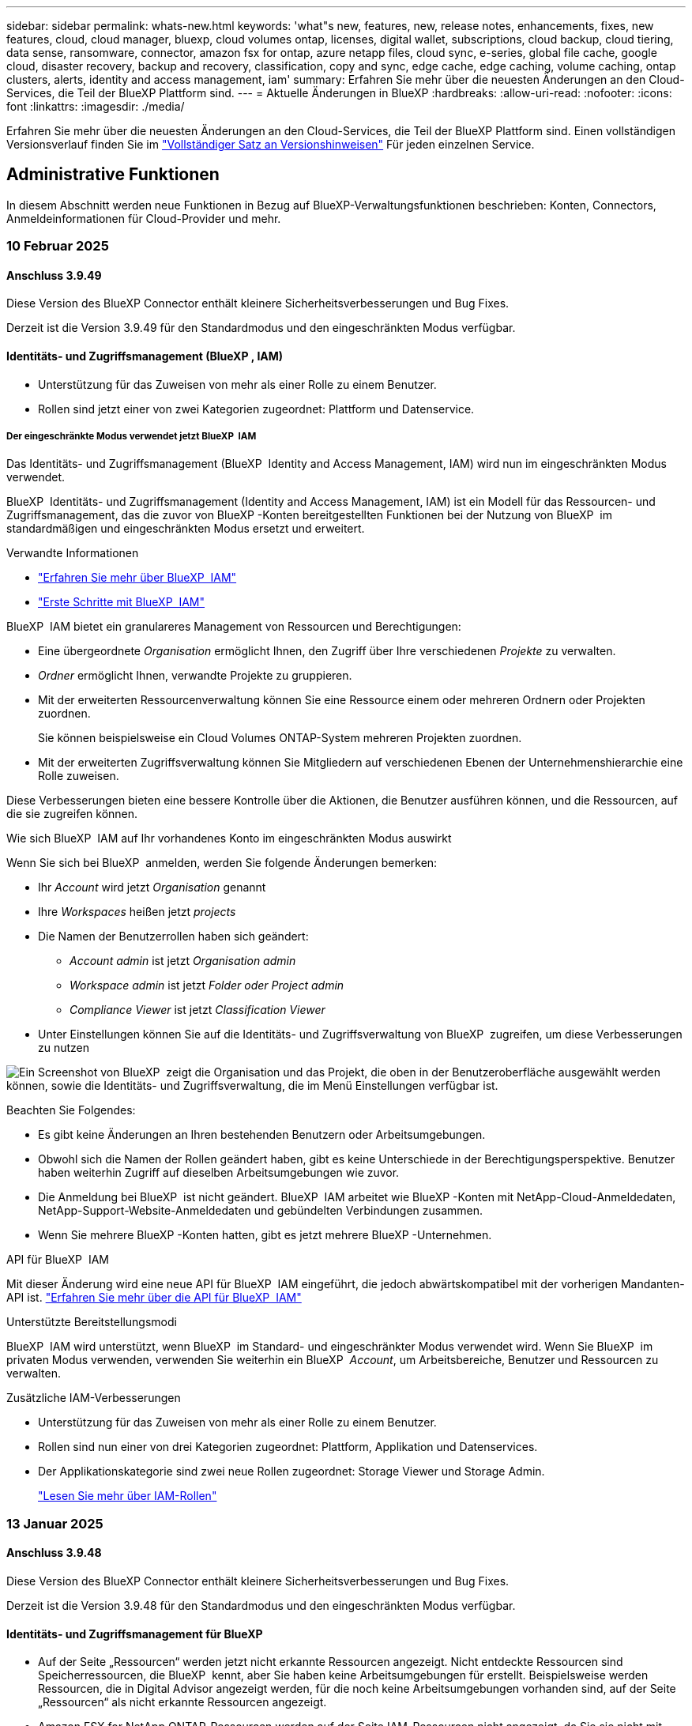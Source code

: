 ---
sidebar: sidebar 
permalink: whats-new.html 
keywords: 'what"s new, features, new, release notes, enhancements, fixes, new features, cloud, cloud manager, bluexp, cloud volumes ontap, licenses, digital wallet, subscriptions, cloud backup, cloud tiering, data sense, ransomware, connector, amazon fsx for ontap, azure netapp files, cloud sync, e-series, global file cache, google cloud, disaster recovery, backup and recovery, classification, copy and sync, edge cache, edge caching, volume caching, ontap clusters, alerts, identity and access management, iam' 
summary: Erfahren Sie mehr über die neuesten Änderungen an den Cloud-Services, die Teil der BlueXP Plattform sind. 
---
= Aktuelle Änderungen in BlueXP
:hardbreaks:
:allow-uri-read: 
:nofooter: 
:icons: font
:linkattrs: 
:imagesdir: ./media/


[role="lead"]
Erfahren Sie mehr über die neuesten Änderungen an den Cloud-Services, die Teil der BlueXP Plattform sind. Einen vollständigen Versionsverlauf finden Sie im link:release-notes-index.html["Vollständiger Satz an Versionshinweisen"] Für jeden einzelnen Service.



== Administrative Funktionen

In diesem Abschnitt werden neue Funktionen in Bezug auf BlueXP-Verwaltungsfunktionen beschrieben: Konten, Connectors, Anmeldeinformationen für Cloud-Provider und mehr.



=== 10 Februar 2025



==== Anschluss 3.9.49

Diese Version des BlueXP Connector enthält kleinere Sicherheitsverbesserungen und Bug Fixes.

Derzeit ist die Version 3.9.49 für den Standardmodus und den eingeschränkten Modus verfügbar.



==== Identitäts- und Zugriffsmanagement (BlueXP , IAM)

* Unterstützung für das Zuweisen von mehr als einer Rolle zu einem Benutzer.
* Rollen sind jetzt einer von zwei Kategorien zugeordnet: Plattform und Datenservice.




===== Der eingeschränkte Modus verwendet jetzt BlueXP  IAM

Das Identitäts- und Zugriffsmanagement (BlueXP  Identity and Access Management, IAM) wird nun im eingeschränkten Modus verwendet.

BlueXP  Identitäts- und Zugriffsmanagement (Identity and Access Management, IAM) ist ein Modell für das Ressourcen- und Zugriffsmanagement, das die zuvor von BlueXP -Konten bereitgestellten Funktionen bei der Nutzung von BlueXP  im standardmäßigen und eingeschränkten Modus ersetzt und erweitert.

.Verwandte Informationen
* https://docs.netapp.com/us-en/bluexp-setup-admin/concept-identity-and-access-management.html["Erfahren Sie mehr über BlueXP  IAM"]
* https://docs.netapp.com/us-en/bluexp-setup-admin/task-iam-get-started.html["Erste Schritte mit BlueXP  IAM"]


BlueXP  IAM bietet ein granulareres Management von Ressourcen und Berechtigungen:

* Eine übergeordnete _Organisation_ ermöglicht Ihnen, den Zugriff über Ihre verschiedenen _Projekte_ zu verwalten.
* _Ordner_ ermöglicht Ihnen, verwandte Projekte zu gruppieren.
* Mit der erweiterten Ressourcenverwaltung können Sie eine Ressource einem oder mehreren Ordnern oder Projekten zuordnen.
+
Sie können beispielsweise ein Cloud Volumes ONTAP-System mehreren Projekten zuordnen.

* Mit der erweiterten Zugriffsverwaltung können Sie Mitgliedern auf verschiedenen Ebenen der Unternehmenshierarchie eine Rolle zuweisen.


Diese Verbesserungen bieten eine bessere Kontrolle über die Aktionen, die Benutzer ausführen können, und die Ressourcen, auf die sie zugreifen können.

.Wie sich BlueXP  IAM auf Ihr vorhandenes Konto im eingeschränkten Modus auswirkt
Wenn Sie sich bei BlueXP  anmelden, werden Sie folgende Änderungen bemerken:

* Ihr _Account_ wird jetzt _Organisation_ genannt
* Ihre _Workspaces_ heißen jetzt _projects_
* Die Namen der Benutzerrollen haben sich geändert:
+
** _Account admin_ ist jetzt _Organisation admin_
** _Workspace admin_ ist jetzt _Folder oder Project admin_
** _Compliance Viewer_ ist jetzt _Classification Viewer_


* Unter Einstellungen können Sie auf die Identitäts- und Zugriffsverwaltung von BlueXP  zugreifen, um diese Verbesserungen zu nutzen


image:https://raw.githubusercontent.com/NetAppDocs/bluexp-setup-admin/main/media/screenshot-iam-introduction.png["Ein Screenshot von BlueXP  zeigt die Organisation und das Projekt, die oben in der Benutzeroberfläche ausgewählt werden können, sowie die Identitäts- und Zugriffsverwaltung, die im Menü Einstellungen verfügbar ist."]

Beachten Sie Folgendes:

* Es gibt keine Änderungen an Ihren bestehenden Benutzern oder Arbeitsumgebungen.
* Obwohl sich die Namen der Rollen geändert haben, gibt es keine Unterschiede in der Berechtigungsperspektive. Benutzer haben weiterhin Zugriff auf dieselben Arbeitsumgebungen wie zuvor.
* Die Anmeldung bei BlueXP  ist nicht geändert. BlueXP  IAM arbeitet wie BlueXP -Konten mit NetApp-Cloud-Anmeldedaten, NetApp-Support-Website-Anmeldedaten und gebündelten Verbindungen zusammen.
* Wenn Sie mehrere BlueXP -Konten hatten, gibt es jetzt mehrere BlueXP -Unternehmen.


.API für BlueXP  IAM
Mit dieser Änderung wird eine neue API für BlueXP  IAM eingeführt, die jedoch abwärtskompatibel mit der vorherigen Mandanten-API ist. https://docs.netapp.com/us-en/bluexp-automation/tenancyv4/overview.html["Erfahren Sie mehr über die API für BlueXP  IAM"^]

.Unterstützte Bereitstellungsmodi
BlueXP  IAM wird unterstützt, wenn BlueXP  im Standard- und eingeschränkter Modus verwendet wird. Wenn Sie BlueXP  im privaten Modus verwenden, verwenden Sie weiterhin ein BlueXP  _Account_, um Arbeitsbereiche, Benutzer und Ressourcen zu verwalten.

.Zusätzliche IAM-Verbesserungen
* Unterstützung für das Zuweisen von mehr als einer Rolle zu einem Benutzer.
* Rollen sind nun einer von drei Kategorien zugeordnet: Plattform, Applikation und Datenservices.
* Der Applikationskategorie sind zwei neue Rollen zugeordnet: Storage Viewer und Storage Admin.
+
https://docs.netapp.com/us-en/bluexp-setup-admin/reference-iam-predefined-roles.html["Lesen Sie mehr über IAM-Rollen"]





=== 13 Januar 2025



==== Anschluss 3.9.48

Diese Version des BlueXP Connector enthält kleinere Sicherheitsverbesserungen und Bug Fixes.

Derzeit ist die Version 3.9.48 für den Standardmodus und den eingeschränkten Modus verfügbar.



==== Identitäts- und Zugriffsmanagement für BlueXP

* Auf der Seite „Ressourcen“ werden jetzt nicht erkannte Ressourcen angezeigt. Nicht entdeckte Ressourcen sind Speicherressourcen, die BlueXP  kennt, aber Sie haben keine Arbeitsumgebungen für erstellt. Beispielsweise werden Ressourcen, die in Digital Advisor angezeigt werden, für die noch keine Arbeitsumgebungen vorhanden sind, auf der Seite „Ressourcen“ als nicht erkannte Ressourcen angezeigt.
* Amazon FSX for NetApp ONTAP-Ressourcen werden auf der Seite IAM-Ressourcen nicht angezeigt, da Sie sie nicht mit einer IAM-Rolle verknüpfen können. Sie können diese Ressourcen in ihrem jeweiligen Arbeitsbereich oder in Arbeitslasten anzeigen.




==== Erstellen eines Support-Cases für zusätzliche BlueXP  Services

Nachdem Sie BlueXP  für den Support registriert haben, können Sie einen Support-Fall direkt über die webbasierte Konsole von BlueXP  erstellen. Wenn Sie den Fall erstellen, müssen Sie den Dienst auswählen, mit dem das Problem verknüpft ist.

Ab dieser Version können Sie nun einen Support-Fall erstellen und ihn weiteren BlueXP  Services zuordnen:

* BlueXP Disaster Recovery
* BlueXP vor Ransomware-Schutz


https://docs.netapp.com/us-en/bluexp-setup-admin/task-get-help.html["Erfahren Sie mehr über die Erstellung eines Support-Cases"].



=== Bis 16. Dezember 2024



==== Neue sichere Endpunkte zum Abrufen von Connector-Images

Bei der Installation des Connectors oder bei einer automatischen Aktualisierung kontaktiert der Connector Repositorys, um Bilder für die Installation oder das Upgrade herunterzuladen. Standardmäßig hat der Connector immer die folgenden Endpunkte kontaktiert:

* \https://*.blob.core.windows.net
* \https://cloudmanagerinfraprod.azurecr.io


Der erste Endpunkt enthält eine Platzhalterkarte, weil wir keinen endgültigen Standort angeben können. Der Lastenausgleich des Repositorys wird vom Service-Provider verwaltet, was bedeutet, dass die Downloads von verschiedenen Endpunkten durchgeführt werden können.

Für mehr Sicherheit kann der Connector jetzt Installationen herunterladen und Images von dedizierten Endgeräten updaten:

* \https://bluexpinfraprod.eastus2.data.azurecr.io
* \https://bluexpinfraprod.azurecr.io


Wir empfehlen Ihnen, diese neuen Endpunkte zu verwenden, indem Sie die vorhandenen Endpunkte aus Ihren Firewall-Regeln entfernen und die neuen Endpunkte zulassen.

Diese neuen Endpunkte werden ab der Version 3.9.47 des Connectors unterstützt. Es besteht keine Abwärtskompatibilität mit früheren Versionen des Connectors.

Beachten Sie Folgendes:

* Die vorhandenen Endpunkte werden weiterhin unterstützt. Wenn Sie die neuen Endpunkte nicht verwenden möchten, sind keine Änderungen erforderlich.
* Der Connector kontaktiert zuerst die vorhandenen Endpunkte. Wenn auf diese Endpunkte nicht zugegriffen werden kann, kontaktiert der Connector automatisch die neuen Endpunkte.
* Die neuen Endpunkte werden in den folgenden Szenarien nicht unterstützt:
+
** Wenn der Connector in einer Regierungsregion installiert ist.
** Wenn Sie den Connector mit BlueXP  Backup und Recovery oder BlueXP  Ransomware-Schutz verwenden.


+
Für beide Szenarien können Sie die vorhandenen Endpunkte weiterhin verwenden.





== Meldungen



=== 7 Oktober 2024



==== Seite mit der BlueXP -Meldungsliste

ONTAP-Cluster mit geringer Kapazität oder niedriger Performance lassen sich schnell identifizieren, Verfügbarkeitsgrenzen überprüfen und Sicherheitsrisiken identifizieren. Sie können Warnmeldungen zu Kapazität, Performance, Sicherung, Verfügbarkeit, Sicherheit und Konfiguration anzeigen.



==== Alarmdetails

Sie können Details zu Warnmeldungen anzeigen und Empfehlungen finden.



==== Zeigen Sie mit System Manager verknüpfte Cluster-Details an

Dank BlueXP -Warnmeldungen lassen sich Warnmeldungen zu Ihrer ONTAP Storage-Umgebung anzeigen sowie Details anzeigen, die mit ONTAP System Manager verknüpft sind.

https://docs.netapp.com/us-en/bluexp-alerts/concept-alerts.html["Informieren Sie sich über BlueXP -Warnmeldungen"].



== Amazon FSX für ONTAP



=== 02 Februar 2025



==== Ordnen Sie FSX für ONTAP-Dateisystem einem Arbeitsbereich in BlueXP  zu

Nach der BlueXP -Integration im November 2024 wurden neu erstellte FSX für ONTAP-Dateisysteme nicht mit einem Arbeitsbereich in BlueXP  verknüpft. Wenn Sie nun FSX für ONTAP-Dateisysteme erstellen oder entdecken, werden diese einem Arbeitsbereich innerhalb eines BlueXP -Kontos zugeordnet.

Wenn Sie bereits FSX for ONTAP-Dateisysteme haben, die nicht mit einem Arbeitsbereich verknüpft sind, helfen wir Ihnen, diese einem Arbeitsbereich in BlueXP  zuzuordnen. Sie können dies link:https://docs.netapp.com/us-en/bluexp-setup-admin/task-get-help.html#create-a-case-with-netapp-support["Erstellen Sie einen Fall mit dem NetApp-Support"^]in der BlueXP -Konsole ausführen. Wählen Sie *Workload Factory* als Dienst aus.



==== Entfernen des Dateisystems aus BlueXP  Canvas

Sie können jetzt ein FSX für ONTAP-Dateisystem aus einem Arbeitsbereich im BlueXP -Bildschirm entfernen. Mit dieser Operation wird das Dateisystem von einem Arbeitsbereich getrennt, sodass Sie es einem anderen Arbeitsbereich innerhalb desselben BlueXP -Kontos zuordnen können.

link:https://docs.netapp.com/us-en/bluexp-fsx-ontap/use/task-remove-filesystem.html["Erfahren Sie, wie Sie ein FSX für ONTAP-Dateisystem aus einem Arbeitsbereich in BlueXP  entfernen"^]



==== Tracker zur Überwachung und Nachverfolgung von Vorgängen verfügbar

Tracker ist eine neue Monitoring-Funktion in BlueXP  Amazon FSX for NetApp ONTAP. Mit Tracker können Sie den Fortschritt und den Status von Anmeldeinformationen, Speicher und Verbindungsvorgängen überwachen und verfolgen, Details für Betriebsaufgaben und untergeordnete Aufgaben überprüfen, Probleme oder Fehler diagnostizieren, Parameter für fehlgeschlagene Vorgänge bearbeiten und fehlgeschlagene Vorgänge erneut versuchen.

link:https://docs.netapp.com/us-en/bluexp-fsx-ontap/use/task-monitor-operations.html["Monitoring und Nachverfolgung von FSX für den ONTAP-Betrieb in BlueXP"^]



==== CloudShell verfügbar in BlueXP -Workloads

CloudShell ist verfügbar, wenn Sie sich in BlueXP -Workloads über die BlueXP -Konsole befinden. CloudShell ermöglicht Ihnen die Verwendung der in Ihrem BlueXP -Konto angegebenen AWS- und ONTAP-Anmeldeinformationen und die Ausführung von AWS CLI-Befehlen oder ONTAP CLI-Befehlen in einer Shell-ähnlichen Umgebung.

link:https://docs.netapp.com/us-en/workload-setup-admin/use-cloudshell.html["Verwenden Sie CloudShell"^]



=== 06 Januar 2025



==== NetApp stellt zusätzliche CloudFormation-Ressourcen bereit

NetApp NOW stellt CloudFormation Ressourcen bereit, die es Kunden ermöglichen, erweiterte ONTAP Komponenten zu nutzen, die nicht in der AWS-Konsole bereitgestellt werden. CloudFormation ist der Infrastructure-as-Code-Mechanismus für AWS. Sie können Replizierungsbeziehungen, CIFS-Freigaben, NFS-Exportrichtlinien, Snapshots und vieles mehr erstellen.

link:https://docs.netapp.com/us-en/bluexp-fsx-ontap/use/task-manage-working-environment.html["Managen Sie Amazon FSX für NetApp ONTAP-Filesysteme mit CloudFormation"]



=== Bis 11. November 2024



==== FSX für ONTAP lässt sich in Storage in die BlueXP  Workload-Fabrik integrieren

FSX für ONTAP-Filesystem-Management-Aufgaben wie das Hinzufügen von Volumes, das erweitern der Filesystem-Kapazität und das Managen von Storage-VMs werden jetzt in der BlueXP  Workload Factory gemanagt, einem neuen Service von NetApp und Amazon FSX für NetApp ONTAP. Sie können Ihre vorhandenen Anmeldeinformationen und Berechtigungen wie zuvor verwenden. Der Unterschied ist, dass Sie jetzt mehr aus BlueXP  Workload Factory heraus tun können, um Ihre Dateisysteme zu verwalten. Wenn Sie eine FSX for ONTAP-Arbeitsumgebung aus dem BlueXP -Arbeitsbereich öffnen, werden Sie direkt zur BlueXP -Workload-Fabrik gehen.

link:https://docs.netapp.com/us-en/workload-fsx-ontap/learn-fsx-ontap.html#features["Erfahren Sie mehr über FSX für ONTAP-Funktionen in der BlueXP  Workload-Fabrik"^]

Wenn Sie nach der Option „_Advanced view_“ suchen, mit der Sie ein FSX für ONTAP-Dateisystem mit dem ONTAP-Systemmanager verwalten können, können Sie diese Option nun auf der BlueXP -Arbeitsfläche finden, nachdem Sie die Arbeitsumgebung ausgewählt haben.

image:https://raw.githubusercontent.com/NetAppDocs/bluexp-fsx-ontap/main/media/screenshot-system-manager.png["Ein Screenshot aus dem rechten Fensterbereich auf dem BlueXP -Bildschirm nach Auswahl einer Arbeitsumgebung, in der die Option System Manager angezeigt wird."]



== Amazon S3 Storage



=== 5 März 2023



==== Möglichkeit zum Hinzufügen neuer Buckets aus BlueXP

Sie können Amazon S3 Buckets seit geraumer Zeit auf dem BlueXP Canvas anzeigen. Jetzt können Sie neue Buckets hinzufügen und Eigenschaften für vorhandene Buckets direkt aus BlueXP  ändern. https://docs.netapp.com/us-en/bluexp-s3-storage/task-add-s3-bucket.html["So fügen Sie neue Amazon S3 Buckets hinzu"].



== Azure Blob Storage



=== 5 Juni 2023



==== Hinzufügen neuer Storage-Konten von BlueXP möglich

Sie haben schon lange die Möglichkeit, Azure Blob Storage auf dem BlueXP-Bildschirm anzuzeigen. Sie können jetzt direkt aus BlueXP  neue Storage-Konten hinzufügen und Eigenschaften vorhandener Storage-Konten ändern. https://docs.netapp.com/us-en/bluexp-blob-storage/task-add-blob-storage.html["Hier erfahren Sie, wie Sie neue Azure Blob Storage-Konten hinzufügen"].



== Azure NetApp Dateien



=== 13 Januar 2025



==== Netzwerkfunktionen werden jetzt in BlueXP  unterstützt

Wenn Sie ein Volume in Azure NetApp Files über BlueXP  konfigurieren, können Sie jetzt Netzwerkfunktionen angeben. Dies harmonisiert mit den in nativen Azure NetApp Files verfügbaren Funktionen.



=== 12 Juni 2024



==== Neue Berechtigung erforderlich

Für das Management von Azure NetApp Files Volumes von BlueXP ist jetzt die folgende Berechtigung erforderlich:

Microsoft.Network/virtualNetworks/subnets/read

Diese Berechtigung ist erforderlich, um ein virtuelles Netzwerk-Subnetz zu lesen.

Wenn Sie derzeit Azure NetApp Files aus BlueXP managen, müssen Sie diese Berechtigung der benutzerdefinierten Rolle hinzufügen, die mit der zuvor erstellten Microsoft Entra-Applikation verknüpft ist.

https://docs.netapp.com/us-en/bluexp-azure-netapp-files/task-set-up-azure-ad.html["Erfahren Sie, wie Sie eine Microsoft Entra-Anwendung einrichten und die benutzerdefinierten Rollenberechtigungen anzeigen"].



=== Bis 22. April 2024



==== Volume-Vorlagen werden nicht mehr unterstützt

Sie können kein Volume mehr aus einer Vorlage erstellen. Diese Aktion wurde mit dem BlueXP Korrekturservice verknüpft, der nicht mehr verfügbar ist.



== Backup und Recovery



=== Bis 22. November 2024

Diese BlueXP -Version für Backup und Recovery enthält die folgenden Updates.



==== SnapLock Compliance- und SnapLock Enterprise-Schutzmodi

BlueXP  Backup und Recovery können jetzt sowohl FlexVol als auch FlexGroup On-Premises Volumes sichern, die entweder im SnapLock Compliance- oder im SnapLock Enterprise-Sicherungsmodus konfiguriert sind. Ihre Cluster müssen ONTAP 9.14 oder höher verwenden, um diese Unterstützung zu ermöglichen. Das Sichern von FlexVol Volumes mit dem SnapLock Enterprise-Modus wird seit ONTAP Version 9.11.1 unterstützt. Frühere ONTAP Versionen bieten keine Unterstützung für Backups von SnapLock Protection Volumes.

Eine vollständige Liste der unterstützten Volumes finden Sie im https://docs.netapp.com/us-en/bluexp-backup-recovery/concept-ontap-backup-to-cloud.html["Erfahren Sie mehr über BlueXP Backup und Recovery"].



==== Indizierung für Such- und Wiederherstellungsprozess auf der Seite Volumes

Bevor Sie Suche und Wiederherstellung verwenden können, müssen Sie „Indizierung“ in jeder Arbeitsumgebung aktivieren, aus der Sie Volume-Daten wiederherstellen möchten. So kann der indizierte Katalog die Backup-Dateien für jedes Volume nachverfolgen. Auf der Seite Volumes wird nun der Indexierungsstatus angezeigt:

* Indiziert: Volumes wurden indiziert.
* In Bearbeitung
* Nicht Indiziert
* Indizierung angehalten
* Fehler
* Nicht Aktiviert




=== 27 September 2024

Diese BlueXP -Version für Backup und Recovery enthält die folgenden Updates.



==== Podman-Support unter RHEL 8 oder 9 mit Durchsuchen und Wiederherstellen

BlueXP  Backup und Recovery unterstützt jetzt über die Podman-Engine Datei- und Ordner-Restores auf Red hat Enterprise Linux (RHEL) Version 8 und 9. Dies gilt für die BlueXP -Methode „Durchsuchen und Wiederherstellen“ für Backup und Recovery.

BlueXP  Connector Version 3.9.40 unterstützt bestimmte Versionen von Red hat Enterprise Linux Versionen 8 und 9 für jede manuelle Installation der Connector-Software auf einem RHEL 8 oder 9-Host, unabhängig vom Speicherort zusätzlich zu den in genannten Betriebssystemen https://docs.netapp.com/us-en/bluexp-setup-admin/task-prepare-private-mode.html#step-3-review-host-requirements["Host-Anforderungen erfüllt"^]. Diese neueren RHEL-Versionen benötigen die Podman-Engine anstelle der Docker Engine. Zuvor hatte BlueXP  Backup und Recovery zwei Einschränkungen, wenn die Podman-Engine verwendet wurde. Diese Einschränkungen wurden aufgehoben.

https://docs.netapp.com/us-en/bluexp-backup-recovery/task-restore-backups-ontap.html["Erfahren Sie mehr über das Wiederherstellen von ONTAP Daten aus Backup-Dateien"].



==== Die schnellere Katalogindizierung verbessert die Suche und Wiederherstellung

Diese Version enthält einen verbesserten Katalogindex, der die Baseline-Indizierung viel schneller abschließt. Dank schnellerer Indizierung können Sie die Suchfunktion und die Restore-Funktion schneller nutzen.

https://docs.netapp.com/us-en/bluexp-backup-recovery/task-restore-backups-ontap.html["Erfahren Sie mehr über das Wiederherstellen von ONTAP Daten aus Backup-Dateien"].



=== 22 Juli 2024



==== Stellen Sie Volumes unter 1 GB wieder her

Mit diesem Release können Sie jetzt Volumes wiederherstellen, die Sie in ONTAP mit weniger als 1 GB erstellt haben. Die minimale Volume-Größe, die Sie mit ONTAP erstellen können, beträgt 20 MB.



==== Tipps zur Senkung von DataLock-Kosten

Die DataLock-Funktion schützt Ihre Sicherungsdateien davor, für einen bestimmten Zeitraum geändert oder gelöscht zu werden. Dies ist hilfreich, um Ihre Dateien vor Ransomware-Angriffen zu schützen.

Weitere Informationen zu DataLock und Tipps zur Reduzierung der damit verbundenen Kosten finden Sie unter https://docs.netapp.com/us-en/bluexp-backup-recovery/concept-cloud-backup-policies.html["Richtlinieneinstellungen für Backup-to-Object"].



==== AWS IAM Rollen Anywhere Integration

Der Dienst Amazon Web Services (AWS) Identity and Access Management (IAM) Roles Anywhere ermöglicht Ihnen, IAM-Rollen und kurzfristige Zugangsdaten für Ihre Workloads _außerhalb von AWS für den sicheren Zugriff auf AWS-APIs zu verwenden, wie Sie IAM-Rollen für Workloads _on_ AWS verwenden. Wenn Sie IAM Roles Anywhere Private Key-Infrastruktur und AWS Token verwenden, benötigen Sie keine langfristigen AWS-Zugriffsschlüssel und geheimen Schlüssel. Dadurch können Sie die Anmeldeinformationen häufiger drehen, was die Sicherheit erhöht.

Mit dieser Version ist die Unterstützung für den AWS IAM Roles Anywhere Service eine Technologievorschau.

Siehe https://community.netapp.com/t5/Tech-ONTAP-Blogs/BlueXP-Backup-and-Recovery-July-2024-Release/ba-p/453993["BlueXP Backup und Recovery – Blog vom 2024. Juli"].



==== FlexGroup Ordner oder Verzeichnis Wiederherstellung jetzt verfügbar

Früher konnten FlexVol-Volumes wiederhergestellt werden, aber FlexGroup-Ordner oder -Verzeichnisse können nicht wiederhergestellt werden. Mit ONTAP 9.15.1 p2 können Sie FlexGroup-Ordner mithilfe der Option Durchsuchen und Wiederherstellen wiederherstellen.

Mit dieser Version ist die Unterstützung für die Wiederherstellung von FlexGroup-Ordnern eine Technologievorschau.

Weitere Informationen finden Sie unter https://docs.netapp.com/us-en/bluexp-backup-recovery/task-restore-backups-ontap.html#restore-ontap-data-using-browse-restore["Wiederherstellen von Ordnern und Dateien mit Browse  Restore"].

Weitere Informationen zur manuellen Aktivierung finden Sie unter https://community.netapp.com/t5/Tech-ONTAP-Blogs/BlueXP-Backup-and-Recovery-July-2024-Release/ba-p/453993["BlueXP Backup und Recovery – Blog vom 2024. Juli"].



== Klassifizierung



=== 22 Januar 2025



==== Version 1.39

Diese BlueXP -Klassifizierungsversion aktualisiert den Exportprozess für den Datenuntersuchungsbericht. Diese Exportaktualisierung ist nützlich, um zusätzliche Analysen Ihrer Daten durchzuführen, zusätzliche Visualisierungen der Daten zu erstellen oder die Ergebnisse Ihrer Datenuntersuchung mit anderen zu teilen.

Zuvor war der Export des Berichts zur Untersuchung von Daten auf 10,000 Zeilen beschränkt. Mit dieser Version wurde das Limit entfernt, sodass Sie alle Ihre Daten exportieren können. Durch diese Änderung können Sie mehr Daten aus Ihren Datenermittlungsberichten exportieren, was Ihnen mehr Flexibilität bei der Datenanalyse bietet.

Sie können die Arbeitsumgebung, die Volumes, den Zielordner und entweder das JSON- oder CSV-Format auswählen. Der exportierte Dateiname enthält einen Zeitstempel, mit dem Sie den Zeitpunkt des Exportes der Daten identifizieren können.

Zu den unterstützten Arbeitsumgebungen gehören:

* Cloud Volumes ONTAP
* FSX für ONTAP
* ONTAP
* Gruppe freigeben


Das Exportieren von Daten aus dem Bericht zur Datenuntersuchung hat folgende Einschränkungen:

* Die maximale Anzahl der herunterzuladenen Datensätze beträgt 500 Millionen. Pro Typ (Dateien, Verzeichnisse und Tabellen)
* Eine Million Datensätze werden voraussichtlich etwa 35 Minuten für den Export benötigen.


Einzelheiten zur Datenermittlung und zum Bericht finden Sie unter https://docs.netapp.com/us-en/bluexp-classification/task-investigate-data.html["Untersuchen Sie die in Ihrem Unternehmen gespeicherten Daten"].



=== Bis 16. Dezember 2024



==== Version 1.38

Diese BlueXP -Klassifizierungsversion enthält allgemeine Verbesserungen und Fehlerbehebungen.



=== Bis 4. November 2024



==== Version 1.37

Diese BlueXP -Klassifizierungsversion umfasst die folgenden Updates.

.Unterstützung für RHEL 8.10
Diese Version bietet zusätzlich zu den zuvor unterstützten Versionen Unterstützung für Red hat Enterprise Linux 8.10. Dies gilt für alle manuellen On-Premises-Installationen von BlueXP -Klassifizierungen und Dark-Site-Bereitstellungen.

Für die folgenden Betriebssysteme ist die Verwendung der Podman-Container-Engine erforderlich, und sie erfordern eine BlueXP -Klassifizierung der Version 1.30 oder höher: Red hat Enterprise Linux der Version 8.8, 9.2, 9.0, 9.1, 8.10, 9.3 und 9.4.

Erfahren Sie mehr über https://docs.netapp.com/us-en/bluexp-classification/concept-cloud-compliance.html["BlueXP Klassifizierung"].

.Unterstützung für NFS v4.1
Diese Version bietet zusätzlich zu den zuvor unterstützten Versionen Unterstützung für NFS v4.1.

Erfahren Sie mehr über https://docs.netapp.com/us-en/bluexp-classification/concept-cloud-compliance.html["BlueXP Klassifizierung"].



== Cloud Volumes ONTAP



=== 10 Februar 2025



==== Die Benutzerauthentifizierung wurde für den Zugriff auf System Manager von BlueXP  aktiviert

Als BlueXP -Administrator können Sie jetzt die Authentifizierung für ONTAP-Benutzer aktivieren, die über BlueXP  auf ONTAP System Manager zugreifen. Sie können diese Option aktivieren, indem Sie die Einstellungen des BlueXP -Connectors bearbeiten. Diese Option ist für den Standard- und Privatmodus verfügbar.

link:https://docs.netapp.com/us-en/bluexp-cloud-volumes-ontap/task-administer-advanced-view.html["Administration von Cloud Volumes ONTAP mit System Manager"^].



==== Die erweiterte BlueXP -Ansicht wurde in System Manager umbenannt

Die Option für die erweiterte Verwaltung von Cloud Volumes ONTAP von BlueXP  über ONTAP System Manager wurde von *Erweiterte Ansicht* in *System Manager* umbenannt.

link:https://docs.netapp.com/us-en/bluexp-cloud-volumes-ontap/task-administer-advanced-view.html["Administration von Cloud Volumes ONTAP mit System Manager"^].



==== Das BlueXP  Digital Wallet vereinfacht das Lizenzmanagement

Profitieren Sie jetzt von einem vereinfachten Management von Cloud Volumes ONTAP Lizenzen dank verbesserter Navigationspunkte in der Digital Wallet von BlueXP :

* Über die Registerkarten *Governance > Digital Wallet > Übersicht/Data Service-Lizenzen* können Sie ganz einfach auf Ihre Cloud Volumes ONTAP-Lizenzinformationen zugreifen.
* Klicken Sie auf *Ansicht* im Bereich Cloud Volume ONTAP im Register *Übersicht*, um einen umfassenden Überblick über Ihre kapazitätsbasierten Lizenzen zu erhalten. Diese erweiterte Ansicht bietet detaillierte Einblicke in Ihre Lizenzen und Abonnements.
* Wenn Sie die vorherige Benutzeroberfläche bevorzugen, können Sie auf die Schaltfläche *zur älteren Ansicht wechseln* klicken, um Lizenzdetails nach Typ anzuzeigen und die Abrechnungsmethoden für Ihre Lizenzen zu ändern.


link:https://docs.netapp.com/us-en/bluexp-cloud-volumes-ontap/task-manage-capacity-licenses.html["Management kapazitätsbasierter Lizenzen"^].



=== Bis 9. Dezember 2024



==== Liste der unterstützten VMs, die für Azure aktualisiert wurden, um die Best Practices abzustimmen

Die Maschinenfamilien DS_v2 und Es_v3 stehen bei der Bereitstellung neuer Instanzen von Cloud Volumes ONTAP in Azure nicht mehr zur Auswahl auf BlueXP  zur Verfügung. Diese Familien werden nur in älteren, bestehenden Systemen beibehalten und unterstützt. Neue Implementierungen von Cloud Volumes ONTAP werden in Azure erst ab Version 9.12.1 unterstützt. Wir empfehlen, entweder auf Es_v4 oder eine andere Serie zu wechseln, die mit Cloud Volumes ONTAP 9.12.1 und höher kompatibel ist. Die Maschinen der Serien DS_v2 und Es_v3 werden jedoch für neue Bereitstellungen über die API verfügbar sein.

https://docs.netapp.com/us-en/cloud-volumes-ontap-relnotes/reference-configs-azure.html["Unterstützte Konfigurationen in Azure"^]



=== Bis 11. November 2024



==== Ende der Verfügbarkeit für Node-basierte Lizenzen

NetApp plant das Ende der Verfügbarkeit (EOA) und das Ende des Supports (EOS) für die Node-basierte Cloud Volumes ONTAP Lizenzierung. Ab dem 11. November 2024 wurde die begrenzte Verfügbarkeit von Node-basierten Lizenzen eingestellt. Der Support für Node-basierte Lizenzierung endet am 31. Dezember 2024. Nachdem Ihre Node-basierten Lizenzen nicht mehr erhältlich sind, sollten Sie die kapazitätsbasierte Lizenzierung mithilfe des BlueXP  Lizenzkonvertierungs-Tools starten.

Wenn NetApp Sie ein jährliches oder längerfristiges Programm nutzen möchten, sollten Sie Ihren NetApp Ansprechpartner vor dem EOA-Datum oder dem Ablaufdatum der Lizenz kontaktieren. So sollten Sie sicherstellen, dass die Voraussetzungen für die Transition gegeben sind. Wenn Sie keinen langfristigen Vertrag für einen Cloud Volumes ONTAP-Node haben und Ihr System mit einem PAYGO-Abonnement (On-Demand Pay-as-you-go) ausführen, ist es wichtig, die Konvertierung vor dem EOS-Datum zu planen. Sowohl für langfristige Verträge als auch für PAYGO Abonnements können Sie das BlueXP  Lizenzkonvertierungstool für eine nahtlose Konvertierung verwenden.

https://docs.netapp.com/us-en/bluexp-cloud-volumes-ontap/concept-licensing.html#end-of-availability-of-node-based-licenses["Ende der Verfügbarkeit von Node-basierten Lizenzen"^] https://docs.netapp.com/us-en/bluexp-cloud-volumes-ontap/task-convert-node-capacity.html["Konvertieren Sie Node-basierte Lizenzen in kapazitätsbasierte Lizenzen"^]



==== Keine Node-basierten Implementierungen mehr aus BlueXP

Die Option, Cloud Volumes ONTAP Systeme mit Node-basierten Lizenzen zu implementieren, ist von BlueXP  veraltet. Außer für einige Sonderfälle können Sie keine Node-basierten Lizenzen für Cloud Volumes ONTAP-Implementierungen bei einem Cloud-Provider verwenden.

NetApp erkennt die folgenden besonderen Lizenzierungsanforderungen bei der Einhaltung der vertraglichen Verpflichtungen und betrieblichen Anforderungen und unterstützt in den folgenden Situationen weiterhin Node-basierte Lizenzen:

* Kunden des öffentlichen Sektors in den USA
* Bereitstellungen im privaten Modus
* China-Region Bereitstellung von Cloud Volumes ONTAP in AWS
* Wenn Sie über eine gültige, nicht abgelaufene by-Node-Lizenz (BYOL-Lizenz) verfügen,


https://docs.netapp.com/us-en/bluexp-cloud-volumes-ontap/concept-licensing.html#end-of-availability-of-node-based-licenses["Ende der Verfügbarkeit von Node-basierten Lizenzen"^]



==== Hinzufügen einer Cold-Tier für Cloud Volumes ONTAP-Daten auf Azure Blob-Storage

Mit BlueXP  können Sie jetzt eine kalte Tier auswählen, um die inaktiven Kapazitäts-Tiers auf Azure Blob Storage zu speichern. Wenn Sie die Cold-Tier zu den vorhandenen Tiers für heiße und kalte Daten hinzufügen, profitieren Sie von einer kostengünstigeren Storage-Option und einer höheren Kosteneffizienz.

https://docs.netapp.com/us-en/bluexp-cloud-volumes-ontap/concept-data-tiering.html#data-tiering-in-azure["Daten-Tiering in Azure"^]



==== Option, den öffentlichen Zugriff auf Storage-Konto für Azure zu beschränken

Sie haben nun die Möglichkeit, den öffentlichen Zugriff auf Ihr Storage-Konto für Cloud Volumes ONTAP-Systeme auf Azure einzuschränken. Wenn Sie den Zugriff deaktivieren, können Sie Ihre private IP-Adresse auch im selben vnet vor der Offenlegung schützen, falls die Sicherheitsrichtlinien Ihres Unternehmens eingehalten werden müssen. Diese Option deaktiviert auch das Daten-Tiering für Ihre Cloud Volumes ONTAP-Systeme und ist sowohl für einzelne Nodes als auch für Hochverfügbarkeitspaare anwendbar.

https://docs.netapp.com/us-en/bluexp-cloud-volumes-ontap/reference-networking-azure.html#security-group-rules["Regeln für Sicherheitsgruppen"^].



==== WORM-Aktivierung nach der Bereitstellung von Cloud Volumes ONTAP

Sie können nun WORM-Storage (Write Once, Read Many) auf einem bestehenden Cloud Volumes ONTAP System mithilfe von BlueXP  aktivieren. Mit dieser Funktionalität erhalten Sie die Flexibilität, WORM in einer Arbeitsumgebung zu aktivieren, auch wenn WORM während seiner Erstellung nicht aktiviert wurde. Sobald diese Option aktiviert ist, können Sie WORM nicht mehr deaktivieren.

https://docs.netapp.com/us-en/bluexp-cloud-volumes-ontap/concept-worm.html#enabling-worm-on-a-cloud-volumes-ontap-working-environment["Aktivierung von WORM in einer Cloud Volumes ONTAP Arbeitsumgebung"^]



== Cloud Volumes Service für Google Cloud



=== 9 September 2020



==== Unterstützung von Cloud Volumes Service für Google Cloud

Sie können Cloud Volumes Service für Google Cloud jetzt direkt über BlueXP verwalten:

* Einrichten und Erstellen einer Arbeitsumgebung
* Erstellen und managen Sie NFSv3 und NFSv4.1 Volumes für Linux- und UNIX-Clients
* Erstellen und managen Sie SMB 3.x Volumes für Windows Clients
* Erstellung, Löschung und Wiederherstellung von Volume Snapshots




== Cloud-Betrieb



=== Bis 7. Dezember 2020



==== Navigation zwischen Cloud Manager und Spot

Jetzt ist die Navigation zwischen Cloud Manager und Spot einfacher.

Mit dem neuen Abschnitt *Storage Operations* in Spot können Sie direkt zu Cloud Manager navigieren. Nach dem Abschluss können Sie im Cloud Manager auf der Registerkarte *Compute* wieder zu Spot zurückkehren.



=== 18 Oktober 2020



==== Wir stellen den Computing-Service vor

Durch den Einsatz https://spot.io/products/cloud-analyzer/["Spot's Cloud Analyzer"^], Cloud Manager bietet jetzt eine allgemeine Kostenanalyse Ihrer Cloud-Computing-Ausgaben und zeigt potenzielle Einsparungen auf. Diese Informationen erhalten Sie im *Compute* Service in Cloud Manager.

https://docs.netapp.com/us-en/bluexp-cloud-ops/concept-compute.html["Weitere Informationen zum Computing-Service"].

image:https://raw.githubusercontent.com/NetAppDocs/bluexp-cloud-ops/main/media/screenshot_compute_dashboard.gif["Ein Screenshot, der die Seite zur Kostenanalyse in Cloud Manager zeigt"]



== Kopieren und Synchronisieren



=== 2 Februar 2025



==== Unterstützung eines neuen Betriebssystems für Daten-Broker

Der Daten-Broker wird jetzt auf Hosts mit Red hat Enterprise 9.4, Ubuntu 23.04 und Ubuntu 24.04 unterstützt.

https://docs.netapp.com/us-en/bluexp-copy-sync/task-installing-linux.html#linux-host-requirements["Linux-Host-Anforderungen anzeigen"].



=== 27 Oktober 2024



==== Fehlerbehebungen

Wir haben den BlueXP Kopier- und Synchronisierungsservice und den Daten-Broker aktualisiert, um einige Bugs zu beheben. Die neue Data Broker Version ist 1.0.56.



=== 16 September 2024



==== Fehlerbehebungen

Wir haben den BlueXP Kopier- und Synchronisierungsservice und den Daten-Broker aktualisiert, um einige Bugs zu beheben. Die neue Data Broker Version ist 1.0.55.



== Digitaler Berater



=== Bis 12. Dezember 2024



==== Upgrade Advisor

Sie können jetzt die Speicherfirmware, die SP/BMC-Firmware und das Autonome Ransomware-Paket (ARP) anzeigen, die für ein Update empfohlen werden. link:https://docs.netapp.com/us-en/active-iq/view-firmware-update-recommendations.html["Erfahren Sie, wie Sie Empfehlungen für Firmware-Updates anzeigen"].



=== Bis 04. Dezember 2024



==== AutoSupport-Widget

Das Widget „AutoSupport“ wurde dem Dashboard-Hauptbildschirm hinzugefügt, um Kunden über die Probleme mit dem AutoSupport-Status zu informieren.



=== 23 September 2024



==== Supportangebote

Das NetApp SupportEdge Basic Serviceangebot umfasst jetzt alle in SupportEdge Advisor und SupportEdge Expert verfügbaren Digital Advisor-Funktionen, mit Ausnahme der umfassenden Topologie (VMware), die selbst bei Aktivierung keine Sichtbarkeit der vollständigen Überwachung des VMware Stacks bietet.



== Digitale Brieftasche



=== 10 Februar 2025

Die BlueXP  Digital Wallet wurde aus Anwenderfreundlichkeit neu gestaltet und bietet jetzt zusätzliches Abonnement- und Lizenzmanagement.



==== Neues Dashboard mit Übersicht

Auf der Digital Wallet-Homepage befindet sich ein aktualisiertes Dashboard Ihrer NetApp Lizenzen und Marketplace Abonnements, in dem Sie nach bestimmten Services, Lizenztypen und erforderlichen Aktionen suchen können.



==== Konfigurieren von Abonnements für Anmeldeinformationen

Mit dem BlueXP  Digital Wallet können Sie jetzt Ihre Abonnements für Provider-Anmeldedaten konfigurieren. Normalerweise tun Sie dies, wenn Sie zum ersten Mal ein Marketplace-Abonnement oder einen Jahresvertrag abonnieren. Zuvor konnten die Anmeldeinformationen des Abonnements nur auf der Seite Anmeldedaten geändert werden.



==== Abonnements mit Organisationen verknüpfen

Sie können jetzt das Unternehmen, dem ein Abonnement zugeordnet ist, direkt aus dem Digital Wallet aktualisieren.



==== Management von Cloud Volume ONTAP Lizenzen

Sie verwalten Cloud Volumes ONTAP-Lizenzen jetzt über die Startseite oder den Reiter *Datendienst-Lizenzen*. Verwenden Sie die Registerkarte *Marketplace-Abonnements*, um Ihre Abonnementinformationen anzuzeigen.



=== 5 März 2024



==== BlueXP Disaster Recovery

Mit der Digital Wallet von BlueXP können Sie Lizenzen für die Disaster Recovery von BlueXP jetzt managen. Sie können Lizenzen hinzufügen, Lizenzen aktualisieren und Details zur lizenzierten Kapazität anzeigen.

https://docs.netapp.com/us-en/bluexp-digital-wallet/task-manage-data-services-licenses.html["Managen Sie Lizenzen für BlueXP Datenservices"]



=== 30 Juli 2023



==== Verbesserte Nutzungsberichte

Die Berichte zur Cloud Volumes ONTAP-Nutzung wurden nun um einige Verbesserungen verbessert:

* Die tib-Einheit ist jetzt im Namen der Spalten enthalten.
* Ein neues _Node(s)_-Feld für Seriennummern ist nun enthalten.
* Im Bericht zur Auslastung von Storage-VMs wird jetzt eine neue Spalte „_Workload Type_“ angezeigt.
* Die Namen der Arbeitsumgebung sind jetzt in den Berichten zu Storage-VMs und Volume-Nutzung enthalten.
* Der Datenträgertyp _file_ wird nun mit _Primary (Read/Write)_ beschriftet.
* Der Datenträgertyp _secondary_ wird jetzt mit _secondary (DP)_ bezeichnet.


Weitere Informationen zu Nutzungsberichten finden Sie unter https://docs.netapp.com/us-en/bluexp-digital-wallet/task-manage-capacity-licenses.html#download-usage-reports["Nutzungsberichte herunterladen"].



== Disaster Recovery



=== 30 Oktober 2024



==== Berichterstellung

Sie können jetzt Berichte erstellen und herunterladen, um Ihre Umgebung zu analysieren. Vordefinierte Berichte fassen Failover und Failbacks zusammen, zeigen Replikationsdetails auf allen Standorten an und zeigen Jobdetails der letzten sieben Tage an.

Siehe https://docs.netapp.com/us-en/bluexp-disaster-recovery/use/reports.html["Erstellen von Disaster-Recovery-Berichten"].



==== 30 Tage kostenlos testen

Sie können sich jetzt für eine kostenlose 30-Tage-Testversion von BlueXP  Disaster Recovery anmelden. Zuvor waren kostenlose Testversionen für 90 Tage.

Siehe https://docs.netapp.com/us-en/bluexp-disaster-recovery/get-started/dr-licensing.html["Lizenzierung einrichten"].



==== Deaktivieren und aktivieren Sie Replikationspläne

Eine frühere Version beinhaltete Aktualisierungen der Planungsstruktur für Failover-Tests, die zur Unterstützung von täglichen und wöchentlichen Zeitplänen erforderlich war. Für dieses Update mussten Sie alle vorhandenen Replikationspläne deaktivieren und wieder aktivieren, damit Sie die neuen täglichen und wöchentlichen Failover-Testpläne verwenden können. Dies ist eine einmalige Anforderung.

Und so funktioniert es:

. Wählen Sie im oberen Menü *Replikationspläne* aus.
. Wählen Sie einen Plan aus, und klicken Sie auf das Symbol Aktionen, um das Dropdown-Menü anzuzeigen.
. Wählen Sie *Deaktivieren*.
. Wählen Sie nach ein paar Minuten *enable*.




==== Ordnerzuordnung

Wenn Sie einen Replizierungsplan erstellen und Rechenressourcen zuordnen, können Sie jetzt Ordner zuordnen, sodass VMs in einem Ordner wiederhergestellt werden, den Sie für Datacenter, Cluster und Host angeben.

Weitere Informationen finden Sie unter https://docs.netapp.com/us-en/bluexp-disaster-recovery/use/drplan-create.html["Erstellen Sie einen Replizierungsplan"].



==== VM-Details für Failover, Failback und Test-Failover verfügbar

Wenn ein Fehler auftritt und Sie einen Failover starten, ein Failback durchführen oder den Failover testen, können Sie jetzt die Details der VMs sehen und ermitteln, welche VMs nicht neu gestartet wurden.

Siehe https://docs.netapp.com/us-en/bluexp-disaster-recovery/use/failover.html["Failover von Anwendungen an einen Remote-Standort"].



==== VM-Boot-Verzögerung mit bestellter Boot-Sequenz

Wenn Sie einen Replizierungsplan erstellen, können Sie jetzt für jede VM im Plan eine Boot-Verzögerung festlegen. So können Sie eine Sequenz für die VMs festlegen, die gestartet werden soll, um sicherzustellen, dass alle Ihre Priorität 1 VMs ausgeführt werden, bevor nachfolgende VMs mit Priorität gestartet werden.

Weitere Informationen finden Sie unter https://docs.netapp.com/us-en/bluexp-disaster-recovery/use/drplan-create.html["Erstellen Sie einen Replizierungsplan"].



==== Informationen zum VM-Betriebssystem

Wenn Sie einen Replikationsplan erstellen, können Sie nun das Betriebssystem für jede VM im Plan sehen. Dies ist hilfreich bei der Entscheidung, wie VMs in einer Ressourcengruppe gruppiert werden sollen.

Weitere Informationen finden Sie unter https://docs.netapp.com/us-en/bluexp-disaster-recovery/use/drplan-create.html["Erstellen Sie einen Replizierungsplan"].



==== Aliasing für VM-Namen

Wenn Sie einen Replikationsplan erstellen, können Sie den VM-Namen auf dem Disaster Recovery Sit nun ein Präfix und ein Suffix hinzufügen. Dadurch können Sie einen aussagekräftigeren Namen für die VMs im Plan verwenden.

Weitere Informationen finden Sie unter https://docs.netapp.com/us-en/bluexp-disaster-recovery/use/drplan-create.html["Erstellen Sie einen Replizierungsplan"].



==== Alte Snapshots bereinigen

Sie können alle Snapshots löschen, die nicht mehr über die angegebene Aufbewahrungszahl hinaus benötigt werden. Snapshots können sich im Laufe der Zeit ansammeln, wenn Sie die Anzahl der Snapshot-Aufbewahrung senken, und Sie können sie jetzt entfernen, um Speicherplatz freizugeben. Dies ist jederzeit nach Bedarf oder beim Löschen eines Replikationsplans möglich.

Weitere Informationen finden Sie unter https://docs.netapp.com/us-en/bluexp-disaster-recovery/use/manage.html["Verwalten von Standorten, Ressourcengruppen, Replikationsplänen, Datastores und Informationen zu virtuellen Maschinen"].



==== Snapshots abgleichen

Sie können jetzt Snapshots abgleichen, die nicht synchron zwischen Quelle und Ziel sind. Dies kann vorkommen, wenn Snapshots auf einem Ziel außerhalb der Disaster Recovery von BlueXP  gelöscht werden. Der Dienst löscht den Snapshot auf der Quelle automatisch alle 24 Stunden. Sie können dies jedoch nach Bedarf durchführen. Mit dieser Funktion können Sie sicherstellen, dass die Snapshots über alle Standorte hinweg konsistent sind.

Weitere Informationen finden Sie unter https://docs.netapp.com/us-en/bluexp-disaster-recovery/use/manage.html["Verwalten von Replikationsplänen"].



=== 20 September 2024



==== Unterstützung von lokalen bis lokalen VMware VMFS-Datastores

Diese Version umfasst Unterstützung für VMs, die auf VMware vSphere VMFS-Datastores (Virtual Machine File System) für iSCSI und FC gemountet sind und in lokalem Storage geschützt sind. Zuvor bot der Service eine Technologievorschau, die VMFS-Datastores für iSCSI und FC unterstützte.

Folgende Punkte sollten in Bezug auf iSCSI- und FC-Protokolle zusätzlich beachtet werden:

* FC-Unterstützung ist für Front-End-Protokolle des Clients, nicht für Replizierung.
* Die Disaster Recovery von BlueXP  unterstützt nur eine einzige LUN pro ONTAP Volume. Das Volume sollte nicht über mehrere LUNs verfügen.
* Bei jedem Replizierungsplan sollte das Ziel-ONTAP-Volume die gleichen Protokolle verwenden wie das Quell-ONTAP-Volume, auf dem die geschützten VMs gehostet werden. Wenn z. B. die Quelle ein FC-Protokoll verwendet, sollte das Ziel auch FC verwenden.




=== 2 August 2024



==== Unterstützung von lokalen bis lokalen VMware VMFS-Datastores für FC

Diese Version enthält eine Technologievorschau von Unterstützung für VMs, die auf VMware vSphere VMFS-Datastores (Virtual Machine File System) für FC-Schutz auf lokalem Storage gemountet sind. Zuvor wurde eine Technologievorschau bereitgestellt, die VMFS-Datastores für iSCSI unterstützt.


NOTE: NetApp berechnet Ihnen keine Kosten für vorab angezeigte Workload-Kapazität.



==== Job wird abgebrochen

Mit diesem Release können Sie nun einen Job in der Job Monitor-Benutzeroberfläche abbrechen.

Siehe https://docs.netapp.com/us-en/bluexp-disaster-recovery/use/monitor-jobs.html["Überwachen von Jobs"].



== E-Series Systeme



=== 18 September 2022



==== Unterstützung der E-Series

Ihre E-Series Systeme können jetzt direkt aus BlueXP heraus erkannt werden. Die Entdeckung von E-Series Systemen eröffnet Ihnen eine vollständige Ansicht der Daten in Ihrer Hybrid-Multi-Cloud.



== Wirtschaftliche Effizienz



=== 15 Mai 2024



==== Deaktivierte Funktionen

Einige der BlueXP  Funktionen zur wirtschaftlichen Effizienz wurden vorübergehend deaktiviert:

* Technologieaktualisierungen
* Kapazitäten ergänzen




=== 14 März 2024



==== Optionen für die Technologieaktualisierung

Wenn Sie bereits über Assets verfügen und feststellen möchten, ob eine Technologie aktualisiert werden muss, können Sie die wirtschaftlichen Effizienzoptionen von BlueXP nutzen. Sie können entweder eine kurze Bewertung Ihrer aktuellen Workloads überprüfen und Empfehlungen erhalten, oder wenn Sie in den vergangenen 90 Tagen AutoSupport-Protokolle an NetApp gesendet haben, kann der Service jetzt eine Workload-Simulation durchführen, um die Performance Ihrer Workloads auf neuer Hardware zu ermitteln.

Sie können auch einen Workload hinzufügen und vorhandene Workloads von der Simulation ausschließen.

Bisher konnten Sie nur eine Bewertung Ihrer Ressourcen vornehmen und feststellen, ob eine Technologieerneuerung empfohlen wird.

Die Funktion ist jetzt Teil der Option „Tech Refresh“ in der linken Navigation.

Erfahren Sie mehr über die https://docs.netapp.com/us-en/bluexp-economic-efficiency/use/tech-refresh.html["Bewertung einer Technologieaktualisierung"].



=== Bis 08. November 2023



==== Technologieaktualisierungen

Diese Version der wirtschaftlichen Effizienz von BlueXP enthält eine neue Option, mit der Sie Ihre Assets bewerten und feststellen können, ob eine Technologieaktualisierung empfohlen wird. Der Service umfasst eine neue Option zur technischen Aktualisierung in der linken Navigation, neue Seiten, auf denen Sie eine Bewertung Ihrer aktuellen Workloads und Ressourcen vornehmen können, sowie einen Bericht mit Empfehlungen für Sie.



== Edge-Caching

Der BlueXP  Edge Caching Service wurde am 7. August 2024 entfernt.



== Google Cloud Storage



=== 10 Juli 2023



==== Das Hinzufügen neuer Buckets und das Management vorhandener Buckets aus BlueXP ist möglich

Sie haben nun schon lange die Möglichkeit, Google Cloud Storage Buckets auf dem BlueXP Canvas anzuzeigen. Jetzt können Sie neue Buckets hinzufügen und Eigenschaften für vorhandene Buckets direkt aus BlueXP  ändern. https://docs.netapp.com/us-en/bluexp-google-cloud-storage/task-add-gcp-bucket.html["So fügen Sie neue Google Cloud Storage Buckets hinzu"].



== Kubernetes

Am 7. August 2024 wurde die Unterstützung für die Erkennung und das Management von Kubernetes-Clustern entfernt.



== Migrationsberichte

Der Service für BlueXP -Migrationsberichte wurde am 7. August 2024 aufgehoben.



== ONTAP-Cluster vor Ort



=== Bis 26. November 2024



==== Unterstützung für ASA r2-Systeme mit Private Mode

Sie können jetzt NetApp ASA r2-Systeme erkennen, wenn Sie BlueXP  im privaten Modus verwenden. Diese Unterstützung ist ab der 3.9.46 Private Mode-Version von BlueXP  verfügbar.

* https://docs.netapp.com/us-en/asa-r2/index.html["Erfahren Sie mehr über ASA r2-Systeme"^]
* https://docs.netapp.com/us-en/bluexp-setup-admin/concept-modes.html["Weitere Informationen zu BlueXP Implementierungsmodi"^]




=== 7 Oktober 2024



==== Unterstützung für ASA r2-Systeme

Sie können jetzt NetApp ASA r2-Systeme in BlueXP  erkennen, wenn Sie BlueXP  im Standardmodus oder im eingeschränkten Modus verwenden. Nachdem Sie ein NetApp ASA r2-System erkannt und die Arbeitsumgebung geöffnet haben, werden Sie direkt zu System Manager weitergeleitet.

Für ASA r2 Systeme sind keine anderen Managementoptionen verfügbar. Sie können die Standardansicht nicht verwenden und BlueXP Services nicht aktivieren.

Die Erkennung von ASA r2-Systemen wird nicht unterstützt, wenn BlueXP  im privaten Modus verwendet wird.

* https://docs.netapp.com/us-en/asa-r2/index.html["Erfahren Sie mehr über ASA r2-Systeme"^]
* https://docs.netapp.com/us-en/bluexp-setup-admin/concept-modes.html["Weitere Informationen zu BlueXP Implementierungsmodi"^]




=== Bis 22. April 2024



==== Volume-Vorlagen werden nicht mehr unterstützt

Sie können kein Volume mehr aus einer Vorlage erstellen. Diese Aktion wurde mit dem BlueXP Korrekturservice verknüpft, der nicht mehr verfügbar ist.



== Operative Ausfallsicherheit



=== Bis 02. April 2023



==== BlueXP  Service für die operative Ausfallsicherheit

Mithilfe des neuen BlueXP Service für betriebliche Ausfallsicherheit und seiner automatisierten Vorschläge zur Behebung DES IT-Betriebsrisikos können Sie vorgeschlagene Korrekturmaßnahmen implementieren, bevor es zu einem Ausfall oder einem Ausfall kommt.

Operational Resiliency ist ein Service, mit dem Sie Alarme und Ereignisse analysieren können, um den Zustand, die Uptime und die Performance von Services und Lösungen aufrechtzuerhalten.

link:https://docs.netapp.com/us-en/bluexp-operational-resiliency/get-started/intro.html["Erfahren Sie mehr über die betriebliche Ausfallsicherheit von BlueXP"].



== Schutz durch Ransomware



=== Bis 16. Dezember 2024



==== Erkennen von ungewöhnlichem Benutzerverhalten mit Data Infrastructure Insights Storage Workload Security

Mit dieser Version können Sie Storage Workload Security von Data Infrastructure Insights verwenden, um ungewöhnliches Benutzerverhalten in Ihren Storage-Workloads zu erkennen. Diese Funktion hilft Ihnen dabei, potenzielle Sicherheitsbedrohungen zu erkennen und potenziell böswillige Benutzer zu blockieren, um Ihre Daten zu schützen.

Weitere Informationen finden Sie unter https://docs.netapp.com/us-en/bluexp-ransomware-protection/rp-use-alert.html["Reagieren Sie auf einen erkannten Ransomware-Alarm"].

Bevor Sie Data Infrastructure Insights Storage Workload Security zur Erkennung von ungewöhnlichem Benutzerverhalten verwenden, müssen Sie die Option über die Option BlueXP  Ransomware Protection *Settings* konfigurieren.

Siehe https://docs.netapp.com/us-en/bluexp-ransomware-protection/rp-use-settings.html["Konfigurieren Sie BlueXP Ransomware-Schutzeinstellungen"].



==== Wählen Sie die zu erdeckende und zu schützende Workloads aus

Mit dieser Version können Sie nun Folgendes tun:

* Wählen Sie in jedem Connector die Arbeitsumgebungen aus, in denen Sie Workloads erkennen möchten. Diese Funktion könnte für Sie von Vorteil sein, wenn Sie bestimmte Workloads in Ihrer Umgebung schützen möchten und keine anderen.
* Während der Workload-Erkennung können Sie die automatische Erkennung von Workloads pro Connector aktivieren. Mit dieser Funktion können Sie die Workloads auswählen, die Sie schützen möchten.
* Ermittlung neu erstellter Workloads für zuvor ausgewählte Arbeitsumgebungen.


Siehe https://docs.netapp.com/us-en/bluexp-ransomware-protection/rp-start-discover.html["Workloads erkennen"].



=== Bis 7. November 2024



==== Datenklassifizierung ermöglichen und nach personenbezogenen Informationen suchen

Mit dieser Version können Sie BlueXP  Classification aktivieren, eine Kernkomponente der BlueXP  Produktfamilie, um Daten in Ihren File Share-Workloads zu scannen und zu klassifizieren. Durch die Klassifizierung von Daten können Sie ermitteln, ob Ihre Daten personenbezogene oder private Informationen umfassen, was zu höheren Sicherheitsrisiken führen kann. Dieser Prozess wirkt sich auch auf die Workload-Bedeutung aus und hilft Ihnen, dafür zu sorgen, dass Sie Ihre Workloads mit dem richtigen Schutzniveau schützen.

Das Scannen nach PII-Daten in BlueXP -Ransomware-Schutz ist für Kunden, die die BlueXP -Klassifizierung implementiert haben, in der Regel verfügbar. Die BlueXP -Klassifizierung ist als Teil der BlueXP  Plattform ohne Zusatzkosten verfügbar und kann vor Ort oder in der Cloud des Kunden bereitgestellt werden.

Siehe https://docs.netapp.com/us-en/bluexp-ransomware-protection/rp-use-settings.html["Konfigurieren Sie BlueXP Ransomware-Schutzeinstellungen"].

Um den Scanvorgang zu starten, klicken Sie auf der Seite Schutz in der Spalte Datenschutz auf *Belichtung identifizieren*.

https://docs.netapp.com/us-en/bluexp-ransomware-protection/rp-use-protect-classify.html["Scannen Sie nach personenbezogenen, sensiblen Daten mit BlueXP -Klassifizierung"].



==== Integration von SIEM in Microsoft Sentinel

Mit Microsoft Sentinel können Sie jetzt Daten an Ihr Sicherheits- und Ereignismanagementsystem (SIEM) senden, um Bedrohungen zu analysieren und zu erkennen. Bisher können Sie den AWS Security Hub oder Splunk Cloud als SIEM auswählen.

https://docs.netapp.com/us-en/bluexp-ransomware-protection/rp-use-settings.html["Erfahren Sie mehr über die Konfiguration der BlueXP  Ransomware-Schutzeinstellungen"].



==== Kostenlose Testversion jetzt 30 Tage

Mit dieser Version haben neue Implementierungen von BlueXP  Ransomware-Schutz jetzt 30 Tage für eine kostenlose Testversion. Zuvor hatte BlueXP  Ransomware-Schutz 90 Tage als kostenlose Testversion zur Verfügung gestellt. Wenn Sie bereits in der 90-Tage-Testversion sind, wird dieses Angebot für die 90 Tage fortgesetzt.



==== Stellen Sie für Podman Applikations-Workloads auf Dateiebene wieder her

Bevor Sie einen Applikations-Workload auf Dateiebene wiederherstellen, können Sie nun eine Liste der Dateien anzeigen, die möglicherweise von einem Angriff betroffen waren, und diejenigen identifizieren, die wiederhergestellt werden sollen. Wenn die BlueXP -Konnektoren in einer Organisation (zuvor ein Konto) Podman verwendet haben, wurde diese Funktion zuvor deaktiviert. Es ist jetzt für Podman aktiviert. Sie können über den Ransomware-Schutz von BlueXP die wiederherzustellenden Dateien auswählen, eine CSV-Datei hochladen, in der alle von einer Warnmeldung betroffenen Dateien aufgeführt sind, oder manuell ermitteln, welche Dateien wiederhergestellt werden sollen.

https://docs.netapp.com/us-en/bluexp-ransomware-protection/rp-use-recover.html["Erfahren Sie mehr über die Wiederherstellung nach einem Ransomware-Angriff"].



=== 30 September 2024



==== Individuelle Gruppierung von File Share-Workloads

Mit dieser Version können Sie nun Dateifreigaben in Gruppen gruppieren, um den Schutz Ihres Datenbestands zu erleichtern. Der Service kann alle Volumes einer Gruppe gleichzeitig schützen. Bisher mussten Sie jedes Volume separat schützen.

https://docs.netapp.com/us-en/bluexp-ransomware-protection/rp-use-protect.html["Erfahren Sie mehr über das Gruppieren von File Share-Workloads in Strategien zum Schutz vor Ransomware"].



== Korrekturmaßnahmen

Der BlueXP Service zur Problembehebung wurde am 22. April 2024 entfernt.



== Replizierung



=== 18 Sept. 2022



==== FSX für ONTAP auf Cloud Volumes ONTAP

Sie können jetzt Daten von einem Amazon FSX für ONTAP-Dateisystem auf Cloud Volumes ONTAP replizieren.

https://docs.netapp.com/us-en/bluexp-replication/task-replicating-data.html["Hier erfahren Sie, wie Sie Datenreplizierung einrichten"].



=== 31 Juli 2022



==== FSX für ONTAP als Datenquelle

Sie können jetzt Daten von einem Amazon FSX für ONTAP-Dateisystem auf die folgenden Ziele replizieren:

* Amazon FSX für ONTAP
* On-Premises-ONTAP-Cluster


https://docs.netapp.com/us-en/bluexp-replication/task-replicating-data.html["Hier erfahren Sie, wie Sie Datenreplizierung einrichten"].



=== 2 September 2021



==== Unterstützung von Amazon FSX für ONTAP

Sie können jetzt Daten von einem Cloud Volumes ONTAP System oder einem lokalen ONTAP Cluster auf ein Amazon FSX für ONTAP Filesystem replizieren.

https://docs.netapp.com/us-en/bluexp-replication/task-replicating-data.html["Hier erfahren Sie, wie Sie Datenreplizierung einrichten"].



== Software-Updates



=== 07 August 2024



==== ONTAP-Update

Der BlueXP  Service für Softwareupdates bietet Benutzern ein nahtloses Update, da Risiken verringert und sichergestellt wird, dass Kunden die ONTAP Funktionen in vollem Umfang nutzen können.

Erfahren Sie mehr über link:https://docs.netapp.com/us-en/bluexp-software-updates/get-started/software-updates.html["BlueXP  Software-Updates"].



== StorageGRID



=== 7 August 2024



==== Neue erweiterte Ansicht

Ab StorageGRID 11.8 können Sie das StorageGRID System über die vertraute Grid-Manager-Oberfläche von BlueXP  aus verwalten.

https://docs.netapp.com/us-en/bluexp-storagegrid/task-administer-storagegrid.html["Erfahren Sie, wie Sie StorageGRID mithilfe der erweiterten Ansicht verwalten"].



==== Fähigkeit zur Überprüfung und Genehmigung des Zertifikats der StorageGRID Managementoberfläche

Sie können jetzt ein Zertifikat für die StorageGRID Managementoberfläche prüfen und genehmigen, wenn Sie das StorageGRID System von BlueXP  aus ermitteln. Sie können auch das neueste Zertifikat für die StorageGRID Managementoberfläche in einem erkannten Raster prüfen und genehmigen.

https://docs.netapp.com/us-en/bluexp-storagegrid/task-discover-storagegrid.html["Erfahren Sie, wie Sie das Serverzertifikat während der Systemerkennung überprüfen und genehmigen."]



=== 18 September 2022



==== Unterstützung von StorageGRID

Sie können Ihre StorageGRID-Systeme jetzt direkt bei BlueXP entdecken. Die Entdeckung von StorageGRID verschafft Ihnen eine vollständige Übersicht über die Daten in Ihrer gesamten Hybrid-Multi-Cloud.



== Tiering



=== 9 August 2023



==== Verwenden Sie ein benutzerdefiniertes Präfix für den Bucket-Namen

In der Vergangenheit mussten Sie bei der Definition des Bucket-Namens das Standard-Präfix „Fabric-Pool“ verwenden, z. B. _Fabric-Pool-bucket1_. Jetzt können Sie beim Benennen Ihres Buckets ein benutzerdefiniertes Präfix verwenden. Diese Funktion ist nur beim Daten-Tiering zu Amazon S3 verfügbar. https://docs.netapp.com/us-en/bluexp-tiering/task-tiering-onprem-aws.html#prepare-your-aws-environment["Weitere Informationen ."].



==== Suchen Sie nach einem Cluster in allen BlueXP Connectors

Wenn Sie mehrere Connectors zur Verwaltung aller Speichersysteme in Ihrer Umgebung verwenden, befinden sich einige Cluster, auf denen Sie Tiering implementieren möchten, möglicherweise in verschiedenen Connectors. Wenn Sie sich nicht sicher sind, welcher Connector einen bestimmten Cluster managt, können Sie über alle Connectors hinweg mithilfe von BlueXP Tiering suchen. https://docs.netapp.com/us-en/bluexp-tiering/task-managing-tiering.html#search-for-a-cluster-across-all-bluexp-connectors["Weitere Informationen ."].



=== 4 Juli 2023



==== Passen Sie die Bandbreite an, um inaktive Daten zu übertragen

Bei der Aktivierung von BlueXP Tiering kann ONTAP eine unbegrenzte Menge an Netzwerkbandbreite verwenden, um die inaktiven Daten von den Volumes im Cluster auf Objekt-Storage zu übertragen. Wenn Sie bemerken, dass der Tiering Traffic normale Benutzer-Workloads beeinträchtigt, können Sie die Bandbreite, die während der Übertragung verwendet werden kann, drosseln. https://docs.netapp.com/us-en/bluexp-tiering/task-managing-tiering.html#changing-the-network-bandwidth-available-to-upload-inactive-data-to-object-storage["Weitere Informationen ."].



==== Tiering-Ereignis, das im Benachrichtigungscenter angezeigt wird

Das Tiering-Ereignis „Tiering zusätzlicher Daten von Cluster <name> auf Objekt-Storage zur Steigerung der Storage-Effizienz“ wird nun als Benachrichtigung angezeigt, wenn ein Cluster weniger als 20 % seiner kalten Daten Tiering durchführt – einschließlich Clustern, die keine Daten Tiering nutzen.

Diese Mitteilung ist eine „Empfehlung“, mit der Sie Ihre Systeme effizienter gestalten und Storage-Kosten einsparen können. Sie enthält einen Link zum https://bluexp.netapp.com/cloud-tiering-service-tco["BlueXP Tiering-Rechner für Gesamtbetriebskosten und Einsparungen"^] Zur Berechnung Ihrer Kosteneinsparungen.



=== Bis 3. April 2023



==== Die Registerkarte „Lizenzierung“ wurde entfernt

Die Registerkarte Lizenzierung wurde aus der BlueXP Tiering-Schnittstelle entfernt. Auf alle Lizenzen für PAYGO-Abonnements (Pay-as-you-go) kann jetzt über das BlueXP Tiering On-Premises-Dashboard zugegriffen werden. Über diesen Link gelangen Sie auch zur Digital Wallet von BlueXP, sodass Sie beliebige BlueXP Tiering-Lizenzen (BYOL, Bring-Your-Own-License) anzeigen und managen können.



==== Die Registerkarten „Tiering“ wurden umbenannt und aktualisiert

Die Registerkarte „Cluster Dashboard“ wurde in „Cluster“ umbenannt und die Registerkarte „On-Premises-Übersicht“ wurde in „On-Premises-Dashboard“ umbenannt. Auf diesen Seiten wurden einige Informationen hinzugefügt, die Ihnen helfen, zu bewerten, ob Sie Ihren Speicherplatz mit zusätzlicher Tiering-Konfiguration optimieren können.



== Volume-Caching



=== 04 Juni 2023



==== Volume-Caching

Volume Caching, eine Funktion der ONTAP 9 Software, ist eine Remote-Caching-Funktion, die die Dateiverteilung vereinfacht, WAN-Latenz reduziert, indem Ressourcen näher an den Orten Ihrer Benutzer und Computing-Ressourcen gebracht werden und die Kosten für die WAN-Bandbreite gesenkt werden. Durch Volume Caching wird ein persistentes, beschreibbares Volume an einem Remote-Standort bereitgestellt. BlueXP Volume-Caching beschleunigt den Zugriff auf Daten und erleichtert die Verlagerung von Datenverkehr von Volumes, auf die sehr viel zugegriffen wird. Cache Volumes sind ideal für leseintensive Workloads, insbesondere wenn Clients wiederholt auf dieselben Daten zugreifen müssen.

Mit BlueXP Volume-Caching verfügen Sie über Caching-Funktionen für die Cloud, insbesondere für Amazon FSX for NetApp ONTAP, Cloud Volumes ONTAP und On-Premises als Arbeitsumgebungen.

link:https://docs.netapp.com/us-en/bluexp-volume-caching/get-started/cache-intro.html["Weitere Informationen zum Volume-Caching von BlueXP"].



== Arbeitslast Fabrik



=== 02 Februar 2025



==== CloudShell ist in der BlueXP -Workload-Factory-Konsole verfügbar

CloudShell ist an jedem beliebigen Ort in der BlueXP -Workload-Factory-Konsole verfügbar. CloudShell ermöglicht Ihnen, die in Ihrem BlueXP -Konto angegebenen AWS- und ONTAP-Anmeldeinformationen zu verwenden und AWS CLI-Befehle oder ONTAP CLI-Befehle in einer Shell-ähnlichen Umgebung auszuführen.

link:https://docs.netapp.com/us-en/workload-setup-admin/use-cloudshell.html["Verwenden Sie CloudShell"]



==== Berechtigungsaktualisierung für Datenbanken

Die folgende Berechtigung ist jetzt im _read_ Modus für Datenbanken verfügbar: `iam:SimulatePrincipalPolicy`.

link:https://docs.netapp.com/us-en/workload-setup-admin/permissions-reference.html#change-log["Änderungsprotokoll für Berechtigungen"]



=== 22 Januar 2025



==== BlueXP -Workload-Werkseinstellungen

Sie können sich jetzt die Berechtigungen anzeigen lassen, die BlueXP -Workload in der Fabrik verwendet, um verschiedene Vorgänge auszuführen. Angefangen bei der Erkennung Ihrer Storage-Umgebungen bis hin zum Implementieren von AWS Ressourcen wie Dateisysteme im Storage oder Wissensdatenbanken für GenAI-Workloads. Sie können IAM-Richtlinien und Berechtigungen für Storage, Datenbanken, VMware und GenAI-Workloads anzeigen.

link:https://docs.netapp.com/us-en/workload-setup-admin/permissions-reference.html["BlueXP -Workload-Werkseinstellungen"]



=== 5 Januar 2025



==== Support für Servicekonten in der BlueXP  Workload-Fabrik

Servicekonten werden jetzt in der BlueXP  Workload-Fabrik unterstützt. Sie können Servicekonten erstellen, die als Maschinenbenutzer fungieren, die Infrastrukturvorgänge automatisieren.

link:https://docs.netapp.com/us-en/workload-setup-admin/manage-service-accounts.html["Erstellen und Verwalten von Servicekonten"]
